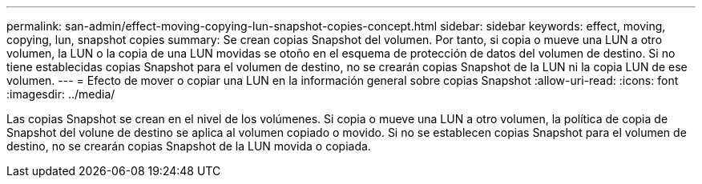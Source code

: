 ---
permalink: san-admin/effect-moving-copying-lun-snapshot-copies-concept.html 
sidebar: sidebar 
keywords: effect, moving, copying, lun, snapshot copies 
summary: Se crean copias Snapshot del volumen. Por tanto, si copia o mueve una LUN a otro volumen, la LUN o la copia de una LUN movidas se otoño en el esquema de protección de datos del volumen de destino. Si no tiene establecidas copias Snapshot para el volumen de destino, no se crearán copias Snapshot de la LUN ni la copia LUN de ese volumen. 
---
= Efecto de mover o copiar una LUN en la información general sobre copias Snapshot
:allow-uri-read: 
:icons: font
:imagesdir: ../media/


[role="lead"]
Las copias Snapshot se crean en el nivel de los volúmenes. Si copia o mueve una LUN a otro volumen, la política de copia de Snapshot del volune de destino se aplica al volumen copiado o movido. Si no se establecen copias Snapshot para el volumen de destino, no se crearán copias Snapshot de la LUN movida o copiada.

